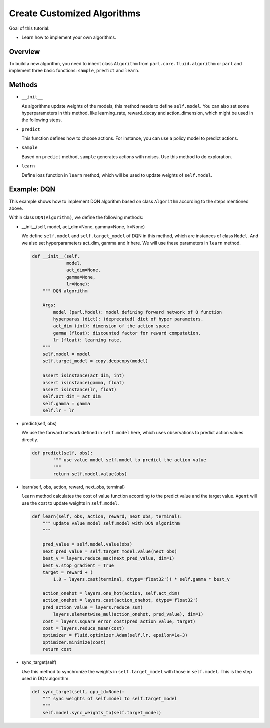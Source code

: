 Create Customized Algorithms
======================

Goal of this tutorial:

- Learn how to implement your own algorithms.


Overview
-----------

To build a new algorithm, you need to inherit class ``Algorithm`` from ``parl.core.fluid.algorithm`` or ``parl``
and implement three basic functions: ``sample``, ``predict`` and ``learn``.


Methods
-----------

- ``__init__``

  As algorithms update weights of the models, this method needs to define ``self.model``.
  You can also set some hyperparameters in this method, like learning_rate, reward_decay and action_dimension,
  which might be used in the following steps.

- ``predict``

  This function defines how to choose actions. For instance, you can use a policy model to predict actions. 

- ``sample``

  Based on ``predict`` method, ``sample`` generates actions with noises. Use this method to do exploration.

- ``learn``

  Define loss function in ``learn`` method, which will be used to update weights of ``self.model``.


Example: DQN
--------------

This example shows how to implement DQN algorithm based on class ``Algorithm`` according to the steps mentioned above.

Within class ``DQN(Algorithm)``, we define the following methods:


- \_\_init\_\_(self, model, act_dim=None, gamma=None, lr=None)

  We define ``self.model`` and ``self.target_model`` of DQN in this method, which are instances of class ``Model``. 
  And we also set hyperparameters act_dim, gamma and lr here. We will use these parameters in ``learn`` method.

  .. code-block:: python

    def __init__(self,
                 model,
                 act_dim=None,
                 gamma=None,
                 lr=None):
        """ DQN algorithm
        
        Args:
            model (parl.Model): model defining forward network of Q function
            hyperparas (dict): (deprecated) dict of hyper parameters.
            act_dim (int): dimension of the action space
            gamma (float): discounted factor for reward computation.
            lr (float): learning rate.
        """
        self.model = model
        self.target_model = copy.deepcopy(model)

        assert isinstance(act_dim, int)
        assert isinstance(gamma, float)
        assert isinstance(lr, float)
        self.act_dim = act_dim
        self.gamma = gamma
        self.lr = lr

- predict(self, obs)

  We use the forward network defined in ``self.model`` here, which uses observations to predict action values directly.

  .. code-block:: python

    def predict(self, obs):
            """ use value model self.model to predict the action value
            """
            return self.model.value(obs)

- learn(self, obs, action, reward, next_obs, terminal)

  ``learn`` method calculates the cost of value function according to the predict value and the target value.
  ``Agent`` will use the cost to update weights in ``self.model``.

  .. code-block:: python

    def learn(self, obs, action, reward, next_obs, terminal):
        """ update value model self.model with DQN algorithm
        """

        pred_value = self.model.value(obs)
        next_pred_value = self.target_model.value(next_obs)
        best_v = layers.reduce_max(next_pred_value, dim=1)
        best_v.stop_gradient = True
        target = reward + (
            1.0 - layers.cast(terminal, dtype='float32')) * self.gamma * best_v

        action_onehot = layers.one_hot(action, self.act_dim)
        action_onehot = layers.cast(action_onehot, dtype='float32')
        pred_action_value = layers.reduce_sum(
            layers.elementwise_mul(action_onehot, pred_value), dim=1)
        cost = layers.square_error_cost(pred_action_value, target)
        cost = layers.reduce_mean(cost)
        optimizer = fluid.optimizer.Adam(self.lr, epsilon=1e-3)
        optimizer.minimize(cost)
        return cost

- sync_target(self)

  Use this method to synchronize the weights in ``self.target_model`` with those in ``self.model``. 
  This is the step used in DQN algorithm.

  .. code-block:: python

    def sync_target(self, gpu_id=None):
        """ sync weights of self.model to self.target_model
        """
        self.model.sync_weights_to(self.target_model)
